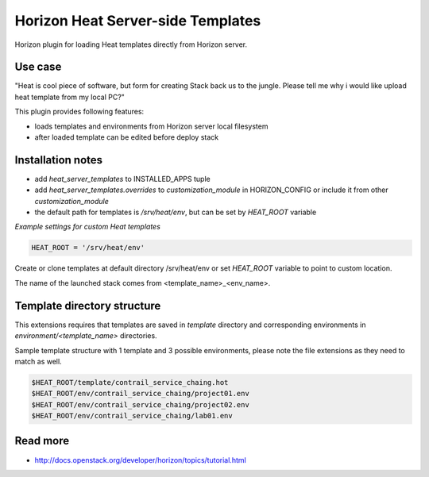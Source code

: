 ==================================
Horizon Heat Server-side Templates
==================================

Horizon plugin for loading Heat templates directly from Horizon server.

Use case
--------

"Heat is cool piece of software, but form for creating Stack back us to the jungle. Please tell me why i would like upload heat template from my local PC?"

This plugin provides following features:

* loads templates and environments from Horizon server local filesystem
* after loaded template can be edited before deploy stack 

Installation notes
------------------

* add `heat_server_templates` to INSTALLED_APPS tuple
* add `heat_server_templates.overrides` to `customization_module` in HORIZON_CONFIG or include it from other `customization_module`
* the default path for templates is `/srv/heat/env`, but can be set by `HEAT_ROOT` variable

*Example settings for custom Heat templates*

.. code-block:: python

    HEAT_ROOT = '/srv/heat/env'

Create or clone templates at default directory /srv/heat/env or set `HEAT_ROOT` variable to point to custom location.

The name of the launched stack comes from <template_name>_<env_name>.

Template directory structure
----------------------------

This extensions requires that templates are saved in `template` directory and corresponding 
environments in `environment/<template_name>` directories.

Sample template structure with 1 template and 3 possible environments, please note the file extensions as they need to match as well.

.. code-block:: bash

    $HEAT_ROOT/template/contrail_service_chaing.hot
    $HEAT_ROOT/env/contrail_service_chaing/project01.env
    $HEAT_ROOT/env/contrail_service_chaing/project02.env
    $HEAT_ROOT/env/contrail_service_chaing/lab01.env

Read more
---------

* http://docs.openstack.org/developer/horizon/topics/tutorial.html
